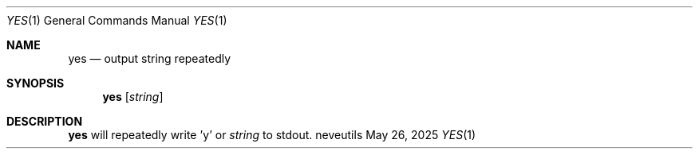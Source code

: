 .Dd May 26, 2025
.Dt YES 1
.Os neveutils
.Sh NAME
.Nm yes
.Nd output string repeatedly
.Sh SYNOPSIS
.Nm
.Op Ar string
.Sh DESCRIPTION
.Nm
will repeatedly write 'y' or
.Ar string
to stdout.
